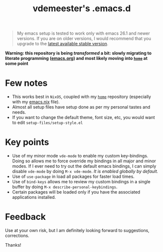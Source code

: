 #+TITLE: vdemeester's .emacs.d

#+BEGIN_QUOTE
My emacs setup is tested to work only with emacs 26.1 and newer versions. If you are on
older versions, I would recommend that you upgrade to the [[https://www.gnu.org/software/emacs/download.html][latest available stable version]].
#+END_QUOTE

*Warning: this repository is being /transformed/ a bit: slowly migrating to literate programming ([[./emacs.org][emacs.org]]) and most likely moving into [[https://github.com/vdemeester/home][=home=]] at some point*

* Few notes

- This works best in =NixOS=, coupled with my [[https://github.com/vdemeester/home][=home=]] repository (especially with my
  [[https://github.com/vdemeester/home/blob/master/modules/profiles/emacs.nix][emacs.nix]] file).
- Almost all setup files have setup done as per my personal tastes and needs.
- If you want to change the default theme, font size, etc, you would want to edit
  =setup-files/setup-style.el=

* Key points

- Use of my minor mode =vde-mode= to enable my custom key-bindings. Doing so allows me to
  force override my bindings in all major and minor modes. If I ever need to try out the
  default emacs bindings, I can simply disable =vde-mode= by doing =M-x vde-mode=. /It
  is enabled globally by default./
- Use of =use-package= in load all packages for faster load times.
- Use of =bind-keys= allows me to review my custom bindings in a single buffer by doing
  =M-x describe-personal-keybindings=.
- Certain packages will be loaded only if you have the associated applications installed.

* Feedback

Use at your own risk, but I am definitely looking forward to suggestions, corrections.

Thanks!
